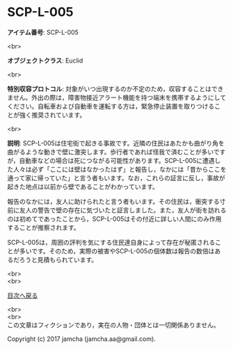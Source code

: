 #+OPTIONS: toc:nil
#+OPTIONS: \n:t

* SCP-L-005

  *アイテム番号*: SCP-L-005

  <br>

  *オブジェクトクラス*: Euclid

  <br>

  *特別収容プロトコル*: 対象がいつ出現するのか不定のため，収容することはできません。外出の際は，障害物接近アラート機能を持つ端末を携帯するようにしてください。自転車および自動車を運転する方は，緊急停止装置を取りつけることが強く推奨されています。

  <br>

  *説明*: SCP-L-005は住宅街で起きる事故です。近隣の住民はあたかも曲がり角を曲がるような動きで壁に激突します。歩行者であれば怪我で済むことが多いですが，自動車などの場合は死につながる可能性があります。SCP-L-005に遭遇した人々は必ず「ここには壁はなかったはず」と報告し，なかには「昔からここを通って家に帰っていた」と言う者もいます。なお，これらの証言に反し，事故が起きた地点は以前から壁であることがわかっています。

  報告のなかには，友人に助けられたと言う者もいます。その住民は，衝突する寸前に友人の警告で壁の存在に気づいたと証言しました。また，友人が街を訪れるのは初めてであったことから，SCP-L-005はその付近に詳しい人間にのみ作用することが推察されます。

  SCP-L-005は，周囲の評判を気にする住民達自身によって存在が秘匿されることが多いです。そのため，実際の被害やSCP-L-005の個体数は報告の数倍はあるだろうと見積もられています。
  
  <br>
  <br>
  
  [[https://github.com/jamcha-aa/SCP/blob/master/README.md][目次へ戻る]]
  
  <br>
  <br>
  この文章はフィクションであり，実在の人物・団体とは一切関係ありません。

  Copyright (c) 2017 jamcha (jamcha.aa@gmail.com).

  [[http://creativecommons.org/licenses/by-sa/4.0/deed][file:http://i.creativecommons.org/l/by-sa/4.0/88x31.png]]
